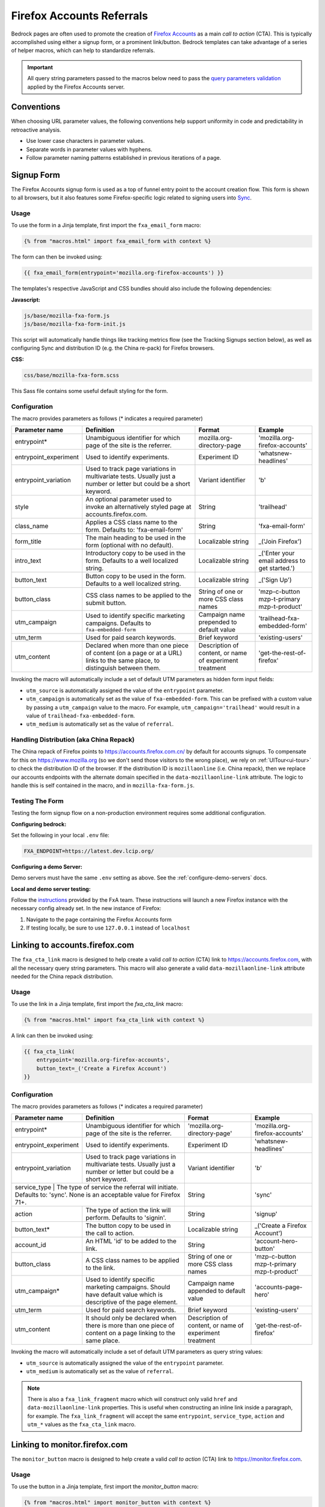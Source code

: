 .. This Source Code Form is subject to the terms of the Mozilla Public
.. License, v. 2.0. If a copy of the MPL was not distributed with this
.. file, You can obtain one at http://mozilla.org/MPL/2.0/.

.. _firefox-accounts:

==========================
Firefox Accounts Referrals
==========================

Bedrock pages are often used to promote the creation of `Firefox Accounts`_ as a main *call to action* (CTA). This is typically accomplished using either a signup form, or a prominent link/button. Bedrock templates can take advantage of a series of helper macros, which can help to standardize referrals.

.. _Firefox Accounts: https://accounts.firefox.com

.. Important::

    All query string parameters passed to the macros below need to pass the `query parameters validation
    <https://mozilla.github.io/application-services/docs/accounts/metrics.html#descriptions-of-metrics-related-query-parameters>`_ applied by the Firefox Accounts server.

Conventions
-----------

When choosing URL parameter values, the following conventions help support uniformity in code and predictability in retroactive analysis.

* Use lower case characters in parameter values.
* Separate words in parameter values with hyphens.
* Follow parameter naming patterns established in previous iterations of a page.

Signup Form
-----------

The Firefox Accounts signup form is used as a top of funnel entry point to the account creation flow. This form is shown to all browsers, but it also features some Firefox-specific logic related to signing users into `Sync`_.

.. _Sync: https://support.mozilla.org/kb/how-do-i-set-sync-my-computer

Usage
~~~~~

To use the form in a Jinja template, first import the ``fxa_email_form`` macro:

.. code-block:: jinja

    {% from "macros.html" import fxa_email_form with context %}

The form can then be invoked using:

.. code-block:: jinja

    {{ fxa_email_form(entrypoint='mozilla.org-firefox-accounts') }}

The templates's respective JavaScript and CSS bundles should also include the following dependencies:

**Javascript:**

.. code-block:: text

    js/base/mozilla-fxa-form.js
    js/base/mozilla-fxa-form-init.js

This script will automatically handle things like tracking metrics flow (see the Tracking Signups section below), as well as configuring Sync and distribution ID (e.g. the China re-pack) for Firefox browsers.

**CSS:**

.. code-block:: text

    css/base/mozilla-fxa-form.scss

This Sass file contains some useful default styling for the form.

Configuration
~~~~~~~~~~~~~

The macro provides parameters as follows (* indicates a required parameter)

+----------------------------+----------------------------------------------------------------------------------------------------------------------------+----------------------------------------------------------+-------------------------------------------------+
|    Parameter name          |                                                       Definition                                                           |                          Format                          |                    Example                      |
+============================+============================================================================================================================+==========================================================+=================================================+
|    entrypoint*             | Unambiguous identifier for which page of the site is the referrer.                                                         | mozilla.org-directory-page                               | 'mozilla.org-firefox-accounts'                  |
+----------------------------+----------------------------------------------------------------------------------------------------------------------------+----------------------------------------------------------+-------------------------------------------------+
|    entrypoint_experiment   | Used to identify experiments.                                                                                              | Experiment ID                                            | 'whatsnew-headlines'                            |
+----------------------------+----------------------------------------------------------------------------------------------------------------------------+----------------------------------------------------------+-------------------------------------------------+
|    entrypoint_variation    | Used to track page variations in multivariate tests. Usually just a number or letter but could be a short keyword.         | Variant identifier                                       | 'b'                                             |
+----------------------------+----------------------------------------------------------------------------------------------------------------------------+----------------------------------------------------------+-------------------------------------------------+
|    style                   | An optional parameter used to invoke an alternatively styled page at accounts.firefox.com.                                 | String                                                   |  'trailhead'                                    |
+----------------------------+----------------------------------------------------------------------------------------------------------------------------+----------------------------------------------------------+-------------------------------------------------+
|    class_name              | Applies a CSS class name to the form. Defaults to: 'fxa-email-form'                                                        | String                                                   | 'fxa-email-form'                                |
+----------------------------+----------------------------------------------------------------------------------------------------------------------------+----------------------------------------------------------+-------------------------------------------------+
|    form_title              | The main heading to be used in the form (optional with no default).                                                        | Localizable string                                       | _('Join Firefox')                               |
+----------------------------+----------------------------------------------------------------------------------------------------------------------------+----------------------------------------------------------+-------------------------------------------------+
|    intro_text              | Introductory copy to be used in the form. Defaults to a well localized string.                                             | Localizable string                                       | _('Enter your email address to get started.')   |
+----------------------------+----------------------------------------------------------------------------------------------------------------------------+----------------------------------------------------------+-------------------------------------------------+
|    button_text             | Button copy to be used in the form. Defaults to a well localized string.                                                   | Localizable string                                       | _('Sign Up')                                    |
+----------------------------+----------------------------------------------------------------------------------------------------------------------------+----------------------------------------------------------+-------------------------------------------------+
|    button_class            | CSS class names to be applied to the submit button.                                                                        | String of one or more CSS class names                    | 'mzp-c-button mzp-t-primary mzp-t-product'      |
+----------------------------+----------------------------------------------------------------------------------------------------------------------------+----------------------------------------------------------+-------------------------------------------------+
|    utm_campaign            | Used to identify specific marketing campaigns. Defaults to ``fxa-embedded-form``                                           | Campaign name prepended to default value                 | 'trailhead-fxa-embedded-form'                   |
+----------------------------+----------------------------------------------------------------------------------------------------------------------------+----------------------------------------------------------+-------------------------------------------------+
|    utm_term                | Used for paid search keywords.                                                                                             | Brief keyword                                            | 'existing-users'                                |
+----------------------------+----------------------------------------------------------------------------------------------------------------------------+----------------------------------------------------------+-------------------------------------------------+
|    utm_content             | Declared when more than one piece of content (on a page or at a URL) links to the same place, to distinguish between them. | Description of content, or name of experiment treatment  | 'get-the-rest-of-firefox'                       |
+----------------------------+----------------------------------------------------------------------------------------------------------------------------+----------------------------------------------------------+-------------------------------------------------+

Invoking the macro will automatically include a set of default UTM parameters as hidden form input fields:

- ``utm_source`` is automatically assigned the value of the ``entrypoint`` parameter.
- ``utm_campaign`` is automatically set as the value of ``fxa-embedded-form``. This can be prefixed with a custom value by passing a ``utm_campaign`` value to the macro. For example, ``utm_campaign='trailhead'`` would result in a value of ``trailhead-fxa-embedded-form``.
- ``utm_medium`` is automatically set as the value of ``referral``.

Handling Distribution (aka China Repack)
~~~~~~~~~~~~~~~~~~~~~~~~~~~~~~~~~~~~~~~~

The China repack of Firefox points to https://accounts.firefox.com.cn/ by default for accounts signups. To compensate for this on https://www.mozilla.org (so we don't send those visitors to the wrong place), we rely on :ref:`UITour<ui-tour>` to check the distribution ID of the browser. If the distribution ID is ``mozillaonline`` (i.e. China repack), then we replace our accounts endpoints with the alternate domain specified in the ``data-mozillaonline-link`` attribute. The logic to handle this is self contained in the macro, and in ``mozilla-fxa-form.js``.

Testing The Form
~~~~~~~~~~~~~~~~

Testing the form signup flow on a non-production environment requires some additional configuration.

**Configuring bedrock:**

Set the following in your local ``.env`` file:

.. code-block:: text

    FXA_ENDPOINT=https://latest.dev.lcip.org/

**Configuring a demo Server:**

Demo servers must have the same ``.env`` setting as above. See the :ref:`configure-demo-servers` docs.

**Local and demo server testing:**

Follow the `instructions`_ provided by the FxA team. These instructions will launch a
new Firefox instance with the necessary config already set. In the new instance of
Firefox:

#. Navigate to the page containing the Firefox Accounts form
#. If testing locally, be sure to use ``127.0.0.1`` instead of ``localhost``

.. _instructions: https://github.com/vladikoff/fxa-dev-launcher#basic-usage-example-in-os-x


Linking to accounts.firefox.com
-------------------------------

The ``fxa_cta_link`` macro is designed to help create a valid *call to action* (CTA) link to https://accounts.firefox.com, with all the necessary query string parameters. This macro will also generate a valid ``data-mozillaonline-link`` attribute needed for the China repack distribution.

Usage
~~~~~

To use the link in a Jinja template, first import the `fxa_cta_link` macro:

.. code-block:: jinja

    {% from "macros.html" import fxa_cta_link with context %}

A link can then be invoked using:

.. code-block:: jinja

    {{ fxa_cta_link(
        entrypoint='mozilla.org-firefox-accounts',
        button_text=_('Create a Firefox Account')
    }}

Configuration
~~~~~~~~~~~~~

The macro provides parameters as follows (* indicates a required parameter)

+----------------------------+------------------------------------------------------------------------------------------------------------------------+----------------------------------------------------------+-------------------------------------------------+
|    Parameter name          |                                                       Definition                                                       |                          Format                          |                    Example                      |
+============================+========================================================================================================================+==========================================================+=================================================+
|    entrypoint*             | Unambiguous identifier for which page of the site is the referrer.                                                     | 'mozilla.org-directory-page'                             | 'mozilla.org-firefox-accounts'                  |
+----------------------------+------------------------------------------------------------------------------------------------------------------------+----------------------------------------------------------+-------------------------------------------------+
|    entrypoint_experiment   | Used to identify experiments.                                                                                          | Experiment ID                                            | 'whatsnew-headlines'                            |
+----------------------------+------------------------------------------------------------------------------------------------------------------------+----------------------------------------------------------+-------------------------------------------------+
|    entrypoint_variation    | Used to track page variations in multivariate tests. Usually just a number or letter but could be a short keyword.     | Variant identifier                                       | 'b'                                             |
+----------------------------+------------------------------------------------------------------------------------------------------------------------+----------------------------------------------------------+-------------------------------------------------+
|    service_type      | The type of service the referral will initiate. Defaults to: 'sync'.  None is an acceptable value for Firefox 71+.           | String                                                   | 'sync'                                          |
+----------------------+------------------------------------------------------------------------------------------------------------------------------+----------------------------------------------------------+-------------------------------------------------+
|    action            | The type of action the link will perform. Defaults to 'signin'.                                                              | String                                                   | 'signup'                                        |
+----------------------+------------------------------------------------------------------------------------------------------------------------------+----------------------------------------------------------+-------------------------------------------------+
|    button_text*      | The button copy to be used in the call to action.                                                                            | Localizable string                                       | _('Create a Firefox Account')                   |
+----------------------+------------------------------------------------------------------------------------------------------------------------------+----------------------------------------------------------+-------------------------------------------------+
|    account_id        | An HTML 'id' to be added to the link.                                                                                        | String                                                   | 'account-hero-button'                           |
+----------------------+------------------------------------------------------------------------------------------------------------------------------+----------------------------------------------------------+-------------------------------------------------+
|    button_class      | A CSS class names to be applied to the link.                                                                                 | String of one or more CSS class names                    | 'mzp-c-button mzp-t-primary mzp-t-product'      |
+----------------------+------------------------------------------------------------------------------------------------------------------------------+----------------------------------------------------------+-------------------------------------------------+
|    utm_campaign*     | Used to identify specific marketing campaigns. Should have default value which is descriptive of the page element.           | Campaign name appended to default value                  | 'accounts-page-hero'                            |
+----------------------+------------------------------------------------------------------------------------------------------------------------------+----------------------------------------------------------+-------------------------------------------------+
|    utm_term          | Used for paid search keywords.                                                                                               | Brief keyword                                            | 'existing-users'                                |
+----------------------+------------------------------------------------------------------------------------------------------------------------------+----------------------------------------------------------+-------------------------------------------------+
|    utm_content       | It should only be declared when there is more than one piece of content on a page linking to the same place.                 | Description of content, or name of experiment treatment  | 'get-the-rest-of-firefox'                       |
+----------------------+------------------------------------------------------------------------------------------------------------------------------+----------------------------------------------------------+-------------------------------------------------+

Invoking the macro will automatically include a set of default UTM parameters as query string values:

- ``utm_source`` is automatically assigned the value of the ``entrypoint`` parameter.
- ``utm_medium`` is automatically set as the value of ``referral``.

.. Note::

    There is also a ``fxa_link_fragment`` macro which will construct only valid ``href`` and ``data-mozillaonline-link`` properties. This is useful when constructing an inline link inside a paragraph, for example. The ``fxa_link_fragment`` will accept the same ``entrypoint``, ``service_type``, ``action`` and ``utm_*`` values as the ``fxa_cta_link`` macro.


Linking to monitor.firefox.com
-------------------------------

The ``monitor_button`` macro is designed to help create a valid *call to action* (CTA) link to https://monitor.firefox.com.

Usage
~~~~~

To use the button in a Jinja template, first import the `monitor_button` macro:

.. code-block:: jinja

    {% from "macros.html" import monitor_button with context %}

A button can then be invoked using:

.. code-block:: jinja

    {{ monitor_button(entrypoint='mozilla.org-firefox-accounts')}}

The templates's respective JavaScript bundle should also include the following dependencies:

.. code-block:: text

    js/base/mozilla-fxa-product-button.js
    js/base/mozilla-fxa-product-button-init.js

This script will automatically handle things like tracking metrics flow (in the same way we do for https://accounts.firefox.com).

Configuration
~~~~~~~~~~~~~

The macro provides parameters as follows (* indicates a required parameter)

+----------------------------+------------------------------------------------------------------------------------------------------------------------+----------------------------------------------------------+-------------------------------------------------+
|    Parameter name          |                                                       Definition                                                       |                          Format                          |                    Example                      |
+============================+========================================================================================================================+==========================================================+=================================================+
|    entrypoint*             | Unambiguous identifier for which page of the site is the referrer.                                                     | 'mozilla.org-directory-page'                             | 'mozilla.org-firefox-accounts'                  |
+----------------------------+------------------------------------------------------------------------------------------------------------------------+----------------------------------------------------------+-------------------------------------------------+
|    entrypoint_experiment   | Used to identify experiments.                                                                                          | Experiment ID                                            | 'whatsnew-headlines'                            |
+----------------------------+------------------------------------------------------------------------------------------------------------------------+----------------------------------------------------------+-------------------------------------------------+
|    entrypoint_variation    | Used to track page variations in multivariate tests. Usually just a number or letter but could be a short keyword.     | Variant identifier                                       | 'b'                                             |
+----------------------------+------------------------------------------------------------------------------------------------------------------------+----------------------------------------------------------+-------------------------------------------------+
|    form_type               | The type of form to display. Defaults to: 'button'.                                                                    | String                                                   | 'email'                                         |
+----------------------------+------------------------------------------------------------------------------------------------------------------------+----------------------------------------------------------+-------------------------------------------------+
|    button_text             | The button copy to be used in the call to action.  Default to a well localized string.                                 | Localizable string                                       | _('Sign In to Monitor')                         |
+----------------------------+------------------------------------------------------------------------------------------------------------------------+----------------------------------------------------------+-------------------------------------------------+
|    button_class            | A class name to be applied to the link (typically for styling with CSS).                                               | String of one or more class names                        | 'mzp-c-button mzp-t-primary mzp-t-product'      |
+----------------------------+------------------------------------------------------------------------------------------------------------------------+----------------------------------------------------------+-------------------------------------------------+
|    button_id               | A unique ID to apply to the link, for cases where multiple buttons appear on the same page.                            | String                                                   | 'fxa-monitor-submit'                            |
+----------------------------+------------------------------------------------------------------------------------------------------------------------+----------------------------------------------------------+-------------------------------------------------+
|    cta_type                | Used to indicate the type of button. Defaults to ``fxa-monitor``                                                       | Brief keyword                                            | 'lifecycle-monitor'                             |
+----------------------------+------------------------------------------------------------------------------------------------------------------------+----------------------------------------------------------+-------------------------------------------------+
|    cta_position            | Used to differentiate buttons in the event of multiples. Defaults to ``primary``                                       | Brief keyword                                            | 'secondary'                                     |
+----------------------------+------------------------------------------------------------------------------------------------------------------------+----------------------------------------------------------+-------------------------------------------------+
|    utm_campaign*           | Used to identify specific marketing campaigns. Should have default value which is descriptive of the page component.   | Campaign name appended to default value                  | 'accounts-page-hero'                            |
+----------------------------+------------------------------------------------------------------------------------------------------------------------+----------------------------------------------------------+-------------------------------------------------+
|    utm_term                | Used for paid search keywords.                                                                                         | Brief keyword                                            | 'existing-users'                                |
+----------------------------+------------------------------------------------------------------------------------------------------------------------+----------------------------------------------------------+-------------------------------------------------+
|    utm_content             | It should only be declared when there is more than one piece of content on a page linking to the same place.           | Description of content, or name of experiment treatment  | 'get-the-rest-of-firefox'                       |
+----------------------------+------------------------------------------------------------------------------------------------------------------------+----------------------------------------------------------+-------------------------------------------------+

Invoking the macro will automatically include a set of default UTM parameters as query string values:

- ``utm_source`` is automatically assigned the value of the ``entrypoint`` parameter.
- ``utm_medium`` is automatically set as the value of ``referral``.

Linking to getpocket.com
------------------------

Use the ``pocket_fxa_button`` helper to link to https://getpocket.com/ via a Firefox Accounts auth flow.

.. code-block:: jinja

    {{ pocket_fxa_button(entrypoint='mozilla.org-firefox-pocket', button_text='Try Pocket Now', optional_parameters={'s': 'ffpocket'}) }}

The templates's respective JavaScript bundle should also include the following dependencies:

.. code-block:: text

    js/base/mozilla-fxa-product-button.js
    js/base/mozilla-fxa-product-button-init.js

FxA button helper configuration
~~~~~~~~~~~~~~~~~~~~~~~~~~~~~~~

The ``pocket_fxa_button`` helper supports the following parameters:

+----------------------------+------------------------------------------------------------------------------------------------------------------------+----------------------------------------------------------+--------------------------------------------------------------------------------------------------------+
|    Parameter name          |                                                       Definition                                                       |                          Format                          |                                                Example                                                 |
+============================+========================================================================================================================+==========================================================+========================================================================================================+
|    entrypoint*             | Unambiguous identifier for which page of the site is the referrer.                                                     | 'mozilla.org-firefox-pocket'                             | 'mozilla.org-firefox-pocket'                                                                           |
+----------------------------+------------------------------------------------------------------------------------------------------------------------+----------------------------------------------------------+--------------------------------------------------------------------------------------------------------+
|    button_text*            | The button copy to be used in the call to action.  Default to a well localized string.                                 | Localizable string                                       | _('Try Pocket Now')                                                                                    |
+----------------------------+------------------------------------------------------------------------------------------------------------------------+----------------------------------------------------------+--------------------------------------------------------------------------------------------------------+
|    class_name              | A class name to be applied to the link (typically for styling with CSS).                                               | String of one or more class names                        | 'pocket-main-cta-button'                                                                               |
+----------------------------+------------------------------------------------------------------------------------------------------------------------+----------------------------------------------------------+--------------------------------------------------------------------------------------------------------+
|    optional_parameters     | An dictionary of key value pairs containing additional parameters to append the the href.                              | Dictionary                                               | {'s': 'ffpocket'}                                                                                      |
+----------------------------+------------------------------------------------------------------------------------------------------------------------+----------------------------------------------------------+--------------------------------------------------------------------------------------------------------+
|    optiona_attributes      | An dictionary of key value pairs containing additional data attributes to include in the button.                       | Dictionary                                               | {'data-cta-text': 'Try Pocket Now', 'data-cta-type': 'activate pocket','data-cta-position': 'primary'} |
+----------------------------+------------------------------------------------------------------------------------------------------------------------+----------------------------------------------------------+--------------------------------------------------------------------------------------------------------+

Tracking Sign-ups / Sign-ins
----------------------------

For Firefox Accounts product referrals we also pass ``device_id``, ``flow_id`` and ``flow_begin_time`` parameters to track top-of-funnel metrics. These are values fetched from a metrics flow API endpoint, and are instered back into the form / link along with the other standard referral parameters. This functionality is handled by ``mozilla-fxa-form.js`` and ``mozilla-fxa-product-button.js`` respectively.

.. Important::

    Requests to metrics API endpoints should only be made when an associated CTA is visibly displayed on a page. For example, if a page contains both a Firefox Accounts signup form and a Firefox Monitor button, but only one CTA is displayed at any one time, then only the metrics request associated with that CTA should occur.


Tracking External Referrers
---------------------------

If the URL of a bedrock page contains existing UTM parameters on page load, bedrock will attempt to automatically use those values to replace the inline UTM parameters in Firefox Accounts links. This is handled using a client side script in the site common bundle which can be found in ``/media/js/base/fxa-utm-referral.js``.

The behavior is as follows:

- UTM paramters will only be replaced if the page URL contains both a valid ``utm_source`` and ``utm_campaign`` parameter. All other UTM parameters are considered optional, but will still be passed as long as the required parameters exist.
- If the above criteria is satisfied, then UTM parameters on FxA links will be replaced in their entirety with the UTM parameters from the page URL. This is to avoid mixing referral data from different campaigns.

.. Important::

    Links generated by the FxA button macros and helpers will automatically be covered by this script. For links generated using the ``fxa_link_fragment`` macro, you will need to manually add a CSS class of ``js-fxa-cta-link`` to trigger the function. This script does not yet cover the signup form macro.


Google Analytics Guidelines
---------------------------

For GTM datalayer attribute values in FxA links, please use the :ref:`analytics<analytics>` documentation.
